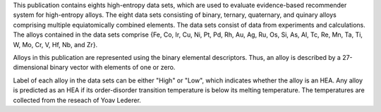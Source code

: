 This publication contains eights high-entropy data sets, which are used to evaluate evidence-based recommender system for high-entropy alloys. The eight data sets consisting of binary, ternary, quaternary, and quinary alloys comprising multiple equiatomically combined elements. The data sets consist of data from experiments and calculations. The alloys contained in the data sets comprise {Fe, Co, Ir, Cu, Ni, Pt, Pd, Rh, Au, Ag, Ru, Os, Si, As, Al, Tc, Re, Mn, Ta, Ti, W, Mo, Cr, V, Hf, Nb, and Zr}. 

Alloys in this publication are represented using the binary elemental descriptors. Thus, an alloy is described by a 27-dimensional binary vector with elements of one or zero.

Label of each alloy in the data sets can be either "High" or "Low", which indicates whether the alloy is an HEA. Any alloy is predicted as an HEA if its order-disorder transition temperature is below its melting temperature. The temperatures are collected from the reseach of Yoav Lederer.